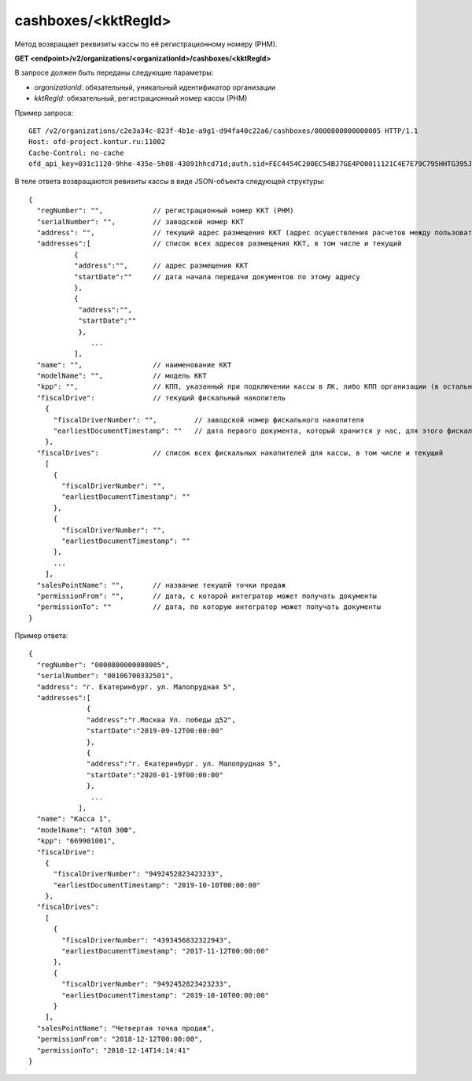 cashboxes/<kktRegId>
====================

Метод возвращает реквизиты кассы по её регистрационному номеру (РНМ).

**GET <endpoint>/v2/organizations/<organizationId>/cashboxes/<kktRegId>**

В запросе должен быть переданы следующие параметры:

- `organizationId`: обязательный, уникальный идентификатор организации
- `kktRegId`: обязательный, регистрационный номер кассы (РНМ)


Пример запроса:

::

  GET /v2/organizations/c2e3a34c-823f-4b1e-a9g1-d94fa40c22a6/cashboxes/0000800000000005 HTTP/1.1
  Host: ofd-project.kontur.ru:11002
  Cache-Control: no-cache
  ofd_api_key=031c1120-9hhe-435e-5h08-43091hhcd71d;auth.sid=FEC4454C200EC54BJ7GE4PO0011121C4E7E79C795HHTG395JD16C002EG125CFA;


В теле ответа возвращаются ревизиты кассы в виде JSON-объекта следующей структуры:

::

  {
    "regNumber": "",            // регистрационный номер ККТ (РНМ)
    "serialNumber": "",         // заводской номер ККТ
    "address": "",              // текущий адрес размещения ККТ (адрес осуществления расчетов между пользователем и покупателем)
    "addresses":[               // список всех адресов размещения ККТ, в том числе и текущий
             {                                   
             "address":"",      // адрес размещения ККТ
             "startDate":""     // дата начала передачи документов по этому адресу
             },
             {
              "address":"",       
              "startDate":""   
              },
                 ...
             ],
    "name": "",                 // наименование ККТ
    "modelName": "",            // модель ККТ
    "kpp": "",                  // КПП, указанный при подключении кассы в ЛК, либо КПП организации (в остальных случаях)
    "fiscalDrive":              // текущий фискальный накопитель
      {
        "fiscalDriverNumber": "",         // заводской номер фискального накопителя
        "earliestDocumentTimestamp": ""   // дата первого документа, который хранится у нас, для этого фискального накопителя
      },
    "fiscalDrives":             // список всех фискальных накопителей для кассы, в том числе и текущий
      [
        {
          "fiscalDriverNumber": "",
          "earliestDocumentTimestamp": ""
        },
        {
          "fiscalDriverNumber": "",
          "earliestDocumentTimestamp": ""
        },
        ...
      ],
    "salesPointName": "",       // название текущей точки продаж
    "permissionFrom": "",       // дата, с которой интегратор может получать документы
    "permissionTo": ""          // дата, по которую интегратор может получать документы
  }


Пример ответа:

::

  {
    "regNumber": "0000800000000005",
    "serialNumber": "00106700332501",
    "address": "г. Екатеринбург. ул. Малопрудная 5",
    "addresses":[
                {                                    
                "address":"г.Москва Ул. победы д52", 
                "startDate":"2019-09-12T00:00:00"     
                },
                {
                "address":"г. Екатеринбург. ул. Малопрудная 5",       
                "startDate":"2020-01-19T00:00:00"   
                },
                 ...
              ],
    "name": "Касса 1",
    "modelName": "АТОЛ 30Ф",
    "kpp": "669901001",
    "fiscalDrive":
      {
        "fiscalDriverNumber": "9492452823423233",
        "earliestDocumentTimestamp": "2019-10-10T00:00:00"
      },
    "fiscalDrives":
      [
        {
          "fiscalDriverNumber": "4393456832322943",
          "earliestDocumentTimestamp": "2017-11-12T00:00:00"
        },
        {
          "fiscalDriverNumber": "9492452823423233",
          "earliestDocumentTimestamp": "2019-10-10T00:00:00"
        }
      ],
    "salesPointName": "Четвертая точка продаж",
    "permissionFrom": "2018-12-12T00:00:00",
    "permissionTo": "2018-12-14T14:14:41"
  }
